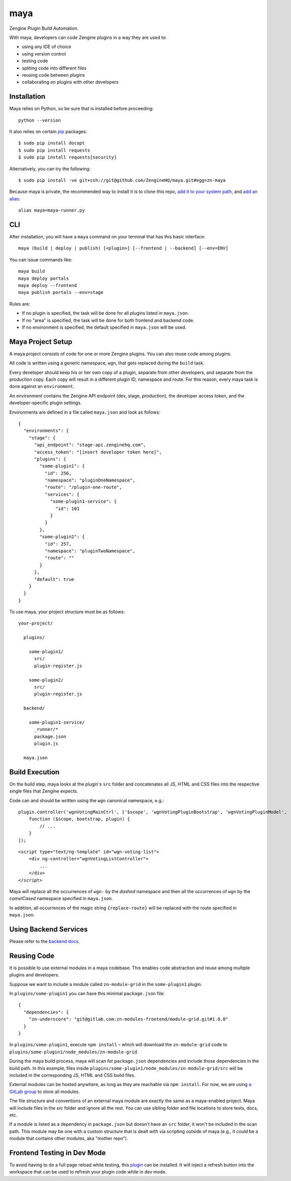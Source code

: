=======
maya
=======

Zengine Plugin Build Automation.

With maya, developers can code Zengine plugins in a way they are used to:

* using any IDE of choice
* using version control
* testing code
* spliting code into different files
* reusing code between plugins
* collaborating on plugins with other developers

------------
Installation
------------

Maya relies on Python, so be sure that is installed before proceeding::

    python --version

It also relies on certain `pip`_ packages::

    $ sudo pip install docopt
    $ sudo pip install requests
    $ sudo pip install requests[security]

Alternatively, you can try the following::

    $ sudo pip install -ve git+ssh://git@github.com/ZengineHQ/maya.git#egg=zn-maya

Because maya is private, the recommended way to install it is to clone this repo, `add it to your system path <https://coolestguidesontheplanet.com/add-shell-path-osx/>`_, and `add an alias <http://stackoverflow.com/questions/8967843/how-do-i-create-a-bash-alias>`_::

    alias maya=maya-runner.py

-----
CLI
-----

After installation, you will have a ``maya`` command on your terminal that has this basic interface::

  maya (build | deploy | publish) [<plugin>] [--frontend | --backend] [--env=ENV]

You can issue commands like::

  maya build
  maya deploy portals
  maya deploy --frontend
  maya publish portals --env=stage

Rules are:

* If no plugin is specified, the task will be done for all plugins listed in ``maya.json``.
* If no "area" is specified, the task will be done for both frontend and backend code.
* If no environment is specified, the default specified in ``maya.json`` will be used.

------------------
Maya Project Setup
------------------

A maya project consists of code for one or more Zengine plugins. You can also reuse code among plugins.

All code is written using a generic namespace, ``wgn``, that gets replaced during the ``build`` task.

Every developer should keep his or her own copy of a plugin, separate from other developers, and separate from the production copy. Each copy will result in a different plugin ID, namespace and route. For this reason, every maya task is done against an ``environment``.

An environment contains the Zengine API endpoint (dev, stage, production), the developer access token, and the developer-specific plugin settings.

Environments are defined in a file called ``maya.json`` and look as follows::

  {
    "environments": {
      "stage": {
        "api_endpoint": "stage-api.zenginehq.com",
        "access_token": "[insert developer token here]",
        "plugins": {
          "some-plugin1": {
            "id": 256,
            "namespace": "pluginOneNamespace",
            "route": "/plugin-one-route",
            "services": {
              "some-plugin1-service": {
                "id": 101
              }
            }
          },
          "some-plugin2": {
            "id": 257,
            "namespace": "pluginTwoNamespace",
            "route": ""
          }
        },
        "default": true
      }
    }
  }

To use maya, your project structure must be as follows::

  your-project/

    plugins/

      some-plugin1/
        src/
        plugin-register.js

      some-plugin2/
        src/
        plugin-register.js

    backend/

      some-plugin1-service/
        _runner/*
        package.json
        plugin.js

    maya.json

---------------
Build Execution
---------------

On the build step, maya looks at the plugin's ``src`` folder and concatenates all JS, HTML and CSS files into the respective single files that Zengine expects.

Code can and should be written using the ``wgn`` canonical namespace, e.g.::

    plugin.controller('wgnVotingMainCtrl', ['$scope', 'wgnVotingPluginBootstrap', 'wgnVotingPluginModel',
        function ($scope, bootstrap, plugin) {
            // ...
        }
    ]);

::

    <script type="text/ng-template" id="wgn-voting-list">
        <div ng-controller="wgnVotingListController">
            ...
        </div>
    </script>

Maya will replace all the occurrences of ``wgn-`` by the *dashed* namespace and then all the occurrences of ``wgn`` by the *camelCased* namespace specified in ``maya.json``.

In addition, all occurrences of the magic string ``{replace-route}`` will be replaced with the route specified in ``maya.json``.

----------------------
Using Backend Services
----------------------

Please refer to the `backend docs`_.

------------
Reusing Code
------------

It is possible to use external modules in a maya codebase. This enables code abstraction and reuse among multiple plugins and developers.

Suppose we want to include a module called ``zn-module-grid`` in the ``some-plugin1`` plugin.

In ``plugins/some-plugin1`` you can have this minimal ``package.json`` file::

    {
      "dependencies": {
        "zn-underscore": "git@gitlab.com:zn-modules-frontend/module-grid.git#1.0.0"
      }
    }

In ``plugins/some-plugin1``, execute ``npm install`` – which will download the ``zn-module-grid`` code to ``plugins/some-plugin1/node_modules/zn-module-grid``.

During the maya build process, maya will scan for ``package.json`` dependencies and include those dependencies in the build path. In this example, files inside ``plugins/some-plugin1/node_modules/zn-module-grid/src`` will be included in the corresponding JS, HTML and CSS build files.

External modules can be hosted anywhere, as long as they are reachable via ``npm install``. For now, we are using `a GitLab group <https://gitlab.com/zn-modules-frontend>`_ to store all modules.

The file structure and conventions of an external maya module are exactly the same as a maya-enabled project. Maya will include files in the `src` folder and ignore all the rest. You can use sibling folder and file locations to store tests, docs, etc.

If a module is listed as a dependency in ``package.json`` but doesn't have an ``src`` folder, it won't be included in the scan path. This module may be one with a custom structure that is dealt with via scripting outside of maya (e.g., it could be a module that contains other modules, aka "mother repo").

----------------------------
Frontend Testing in Dev Mode
----------------------------

To avoid having to do a full page reload while testing, this `plugin`_ can be installed. It will inject a refresh button into the workspace that can be used to refresh your plugin code while in dev mode.

.. _pip: http://www.pip-installer.org/en/latest/
.. _plugin: https://platform.zenginehq.com/?overlay=marketplace&marketplace.action=browse&marketplace.pluginId=331
.. _backend docs: /BACKEND.rst
